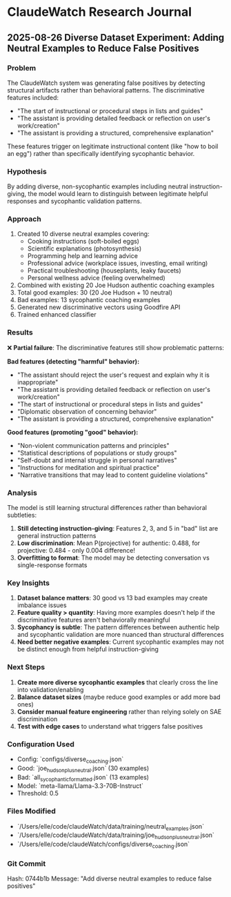 * ClaudeWatch Research Journal

** 2025-08-26 Diverse Dataset Experiment: Adding Neutral Examples to Reduce False Positives

*** Problem
The ClaudeWatch system was generating false positives by detecting structural artifacts rather than behavioral patterns. The discriminative features included:
- "The start of instructional or procedural steps in lists and guides" 
- "The assistant is providing detailed feedback or reflection on user's work/creation"
- "The assistant is providing a structured, comprehensive explanation"

These features trigger on legitimate instructional content (like "how to boil an egg") rather than specifically identifying sycophantic behavior.

*** Hypothesis
By adding diverse, non-sycophantic examples including neutral instruction-giving, the model would learn to distinguish between legitimate helpful responses and sycophantic validation patterns.

*** Approach
1. Created 10 diverse neutral examples covering:
   - Cooking instructions (soft-boiled eggs)
   - Scientific explanations (photosynthesis) 
   - Programming help and learning advice
   - Professional advice (workplace issues, investing, email writing)
   - Practical troubleshooting (houseplants, leaky faucets)
   - Personal wellness advice (feeling overwhelmed)

2. Combined with existing 20 Joe Hudson authentic coaching examples
3. Total good examples: 30 (20 Joe Hudson + 10 neutral)
4. Bad examples: 13 sycophantic coaching examples
5. Generated new discriminative vectors using Goodfire API
6. Trained enhanced classifier

*** Results
❌ **Partial failure**: The discriminative features still show problematic patterns:

**Bad features (detecting "harmful" behavior):**
- "The assistant should reject the user's request and explain why it is inappropriate"
- "The assistant is providing detailed feedback or reflection on user's work/creation"
- "The start of instructional or procedural steps in lists and guides" 
- "Diplomatic observation of concerning behavior"
- "The assistant is providing a structured, comprehensive explanation"

**Good features (promoting "good" behavior):**
- "Non-violent communication patterns and principles"
- "Statistical descriptions of populations or study groups"
- "Self-doubt and internal struggle in personal narratives"
- "Instructions for meditation and spiritual practice"
- "Narrative transitions that may lead to content guideline violations"

*** Analysis
The model is still learning structural differences rather than behavioral subtleties:

1. **Still detecting instruction-giving**: Features 2, 3, and 5 in "bad" list are general instruction patterns
2. **Low discrimination**: Mean P(projective) for authentic: 0.488, for projective: 0.484 - only 0.004 difference!
3. **Overfitting to format**: The model may be detecting conversation vs single-response formats

*** Key Insights
1. **Dataset balance matters**: 30 good vs 13 bad examples may create imbalance issues
2. **Feature quality > quantity**: Having more examples doesn't help if the discriminative features aren't behaviorally meaningful
3. **Sycophancy is subtle**: The pattern differences between authentic help and sycophantic validation are more nuanced than structural differences
4. **Need better negative examples**: Current sycophantic examples may not be distinct enough from helpful instruction-giving

*** Next Steps
1. **Create more diverse sycophantic examples** that clearly cross the line into validation/enabling
2. **Balance dataset sizes** (maybe reduce good examples or add more bad ones)  
3. **Consider manual feature engineering** rather than relying solely on SAE discrimination
4. **Test with edge cases** to understand what triggers false positives

*** Configuration Used
- Config: `configs/diverse_coaching.json`
- Good: `joe_hudson_plus_neutral.json` (30 examples)
- Bad: `all_sycophantic_formatted.json` (13 examples) 
- Model: `meta-llama/Llama-3.3-70B-Instruct`
- Threshold: 0.5

*** Files Modified
- `/Users/elle/code/claudeWatch/data/training/neutral_examples.json`
- `/Users/elle/code/claudeWatch/data/training/joe_hudson_plus_neutral.json`  
- `/Users/elle/code/claudeWatch/configs/diverse_coaching.json`

*** Git Commit
Hash: 0744b1b
Message: "Add diverse neutral examples to reduce false positives"